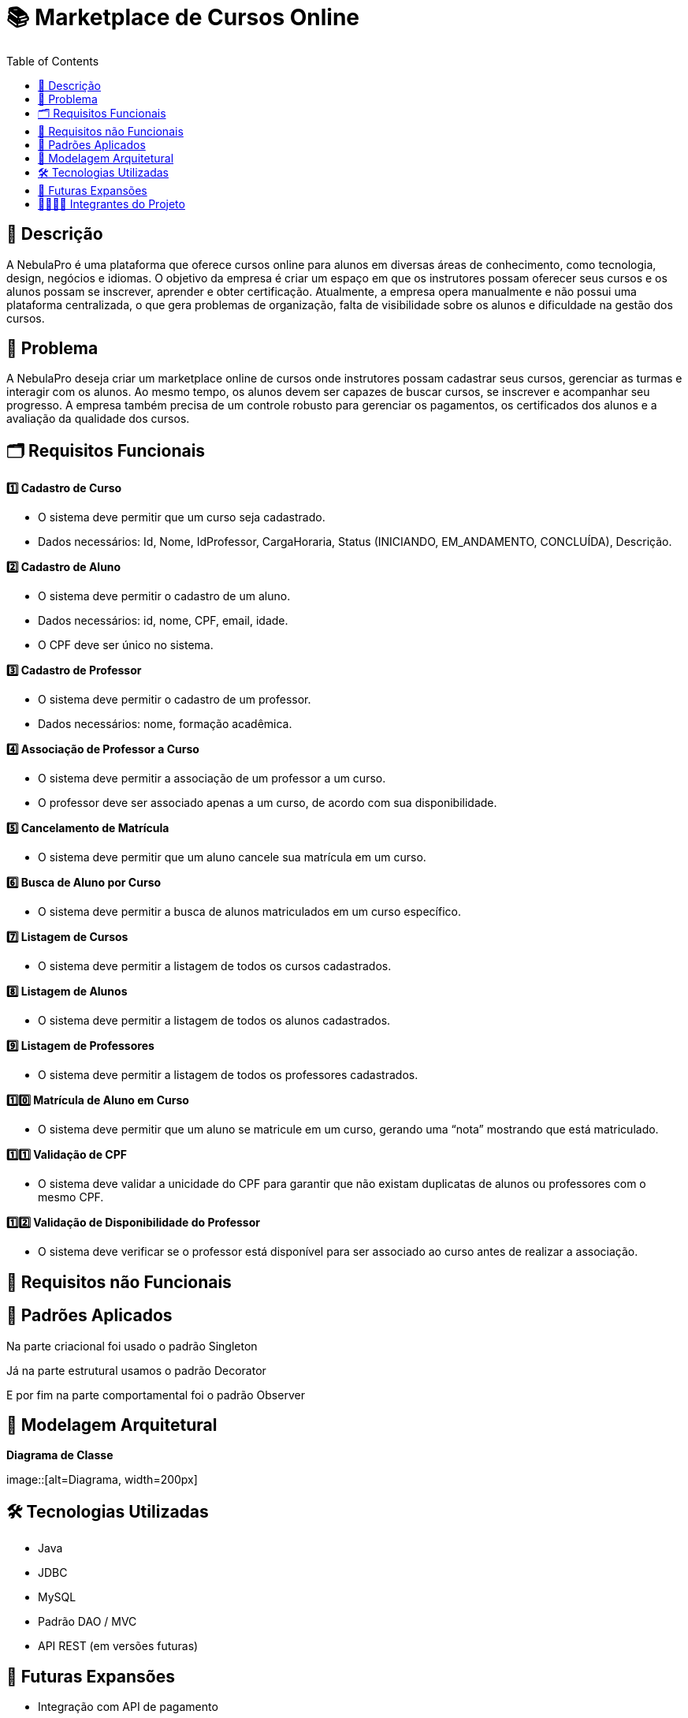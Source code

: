 = 📚 Marketplace de Cursos Online
:icons: font
:toc: left
:toclevels: 2

== 📝 Descrição
A NebulaPro é uma plataforma que oferece cursos online para alunos em diversas áreas de conhecimento, como tecnologia, design, negócios e idiomas. O objetivo da empresa é criar um espaço em que os instrutores possam oferecer seus cursos e os alunos possam se inscrever, aprender e obter certificação. Atualmente, a empresa opera manualmente e não possui uma plataforma centralizada, o que gera problemas de organização, falta de visibilidade sobre os alunos e dificuldade na gestão dos cursos.

== 🎯 Problema
A NebulaPro deseja criar um marketplace online de cursos onde instrutores possam cadastrar seus cursos, gerenciar as turmas e interagir com os alunos. Ao mesmo tempo, os alunos devem ser capazes de buscar cursos, se inscrever e acompanhar seu progresso. A empresa também precisa de um controle robusto para gerenciar os pagamentos, os certificados dos alunos e a avaliação da qualidade dos cursos.

== 🗂️ Requisitos Funcionais

**1️⃣ Cadastro de Curso**

*   O sistema deve permitir que um curso seja cadastrado.

*   Dados necessários: Id, Nome, IdProfessor, CargaHoraria, Status (INICIANDO, EM_ANDAMENTO, CONCLUÍDA), Descrição.

**2️⃣ Cadastro de Aluno**

*  O sistema deve permitir o cadastro de um aluno.

*  Dados necessários: id, nome, CPF, email, idade.

*  O CPF deve ser único no sistema.

**3️⃣ Cadastro de Professor**

* O sistema deve permitir o cadastro de um professor.

* Dados necessários: nome, formação acadêmica.

**4️⃣ Associação de Professor a Curso**

* O sistema deve permitir a associação de um professor a um curso.

* O professor deve ser associado apenas a um curso, de acordo com sua disponibilidade.

**5️⃣ Cancelamento de Matrícula**

* O sistema deve permitir que um aluno cancele sua matrícula em um curso.

**6️⃣ Busca de Aluno por Curso**

* O sistema deve permitir a busca de alunos matriculados em um curso específico.

**7️⃣ Listagem de Cursos**

* O sistema deve permitir a listagem de todos os cursos cadastrados.

**8️⃣ Listagem de Alunos**

* O sistema deve permitir a listagem de todos os alunos cadastrados.

**9️⃣ Listagem de Professores**

* O sistema deve permitir a listagem de todos os professores cadastrados.

**1️⃣0️⃣ Matrícula de Aluno em Curso**

* O sistema deve permitir que um aluno se matricule em um curso, gerando uma “nota” mostrando que está matriculado.

**1️⃣1️⃣ Validação de CPF**

* O sistema deve validar a unicidade do CPF para garantir que não existam duplicatas de alunos ou professores com o mesmo CPF.

**1️⃣2️⃣ Validação de Disponibilidade do Professor**

* O sistema deve verificar se o professor está disponível para ser associado ao curso antes de realizar a associação.

== 🔐 Requisitos não Funcionais

== 📓 Padrões Aplicados

Na parte criacional foi usado o padrão Singleton

Já na parte estrutural usamos o padrão Decorator 

E por fim na parte comportamental foi o padrão Observer 

== 🏡 Modelagem Arquitetural
**Diagrama de Classe**

image::[alt=Diagrama, width=200px]

== 🛠️ Tecnologias Utilizadas

* Java

* JDBC

* MySQL

* Padrão DAO / MVC

* API REST (em versões futuras)

== 🚀 Futuras Expansões

* Integração com API de pagamento

* Autenticação com controle de acesso (aluno, professor, admin)

* Dashboard administrativo com gráficos e KPIs

== 🫱🏾‍🫲🏿 Integrantes do Projeto
Nosso grupo é composto por: 

*  **Hellen Gabriela Scarantti**
https://github.com/HellenGabi

*  **Vitor Eduardo Eleoterio**
https://github.com/SGA-OKC

